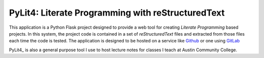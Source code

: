 PyLit4: Literate Programming with reStructuredText
##################################################

..  _Github:    https:/github.com/rblack42/PyLit4
..  _Gitlab:    https://about.gitlab.com/
..  |ACC|       replace::   Austin Community College

..  image:: https://travis-ci.org/rblack42/PyLit4.svg?branch=master

This application is a Python Flask project designed to provide a web tool for
creating `Literate Programming` based projects. In this system, the
project code is contained in a set of `reStructuredText` files and
extracted from those files each time the code is tested. The application is
designed to be hosted on a service like Github_ or one using GitLab_

PyLit4_ is also a general purpose tool I use to host lecture notes for classes I teach at |ACC|.
